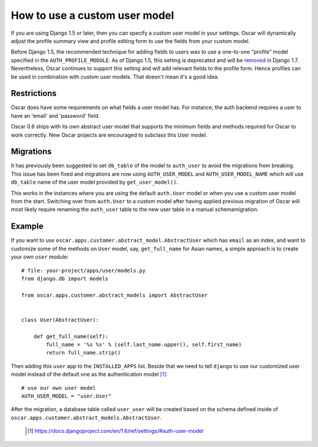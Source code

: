 ==============================
How to use a custom user model
==============================

If you are using Django 1.5 or later, then you can specify a custom user model
in your settings.  Oscar will dynamically adjust the profile summary view and
profile editing form to use the fields from your custom model.

Before Django 1.5, the recommended technique for adding fields to users was to
use a one-to-one "profile" model specified in the ``AUTH_PROFILE_MODULE``.  As
of Django 1.5, this setting is deprecated and will be removed_ in Django 1.7.
Nevertheless, Oscar continues to support this setting and will add relevant
fields to the profile form.  Hence profiles can be used in combination with
custom user models.  That doesn't mean it's a good idea.

.. _removed: https://docs.djangoproject.com/en/1.5/internals/deprecation/#id4

Restrictions
------------

Oscar does have some requirements on what fields a user model has.  For
instance, the auth backend requires a user to have an 'email' and 'password'
field.

Oscar 0.6 ships with its own abstract user model that supports the minimum
fields and methods required for Oscar to work correctly.  New Oscar projects
are encouraged to subclass this User model.

Migrations
----------

It has previously been suggested to set ``db_table`` of the model to
``auth_user`` to avoid the migrations from breaking. This issue has been fixed
and migrations are now using ``AUTH_USER_MODEL`` and ``AUTH_USER_MODEL_NAME``
which will use ``db_table`` name of the user model provided by
``get_user_model()``.

This works in the instances where you are using the default ``auth.User`` model
or when you use a custom user model from the start. Switching over from
``auth.User`` to a custom model after having applied previous migration of
Oscar will most likely require renaming the ``auth_user`` table to the new user
table in a manual schemamigration.

Example
-------

If you want to use ``oscar.apps.customer.abstract_model.AbstractUser``
which has ``email`` as an index, and want to customize some of the methods on
``User`` model, say, ``get_full_name`` for Asian names, a simple approach is
to create your own ``user`` module::

    # file: your-project/apps/user/models.py
    from django.db import models

    from oscar.apps.customer.abstract_models import AbstractUser


    class User(AbstractUser):

        def get_full_name(self):
            full_name = '%s %s' % (self.last_name.upper(), self.first_name)
            return full_name.strip()

Then adding this ``user`` app to the ``INSTALLED_APPS`` list. Beside that we
need to tell ``django`` to use our customized user model instead of the
default one as the authentication model [1]_::

    # use our own user model
    AUTH_USER_MODEL = "user.User"

After the migration, a database table called ``user_user`` will be created based
on the schema defined inside of
``oscar.apps.customer.abstract_models.AbstractUser``.


  .. [1] https://docs.djangoproject.com/en/1.6/ref/settings/#auth-user-model
